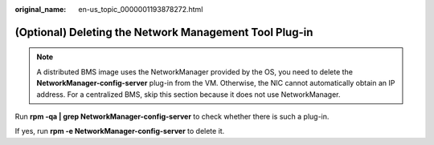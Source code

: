 :original_name: en-us_topic_0000001193878272.html

.. _en-us_topic_0000001193878272:

(Optional) Deleting the Network Management Tool Plug-in
=======================================================

.. note::

   A distributed BMS image uses the NetworkManager provided by the OS, you need to delete the **NetworkManager-config-server** plug-in from the VM. Otherwise, the NIC cannot automatically obtain an IP address. For a centralized BMS, skip this section because it does not use NetworkManager.

Run **rpm -qa \| grep NetworkManager-config-server** to check whether there is such a plug-in.

If yes, run **rpm -e NetworkManager-config-server** to delete it.
